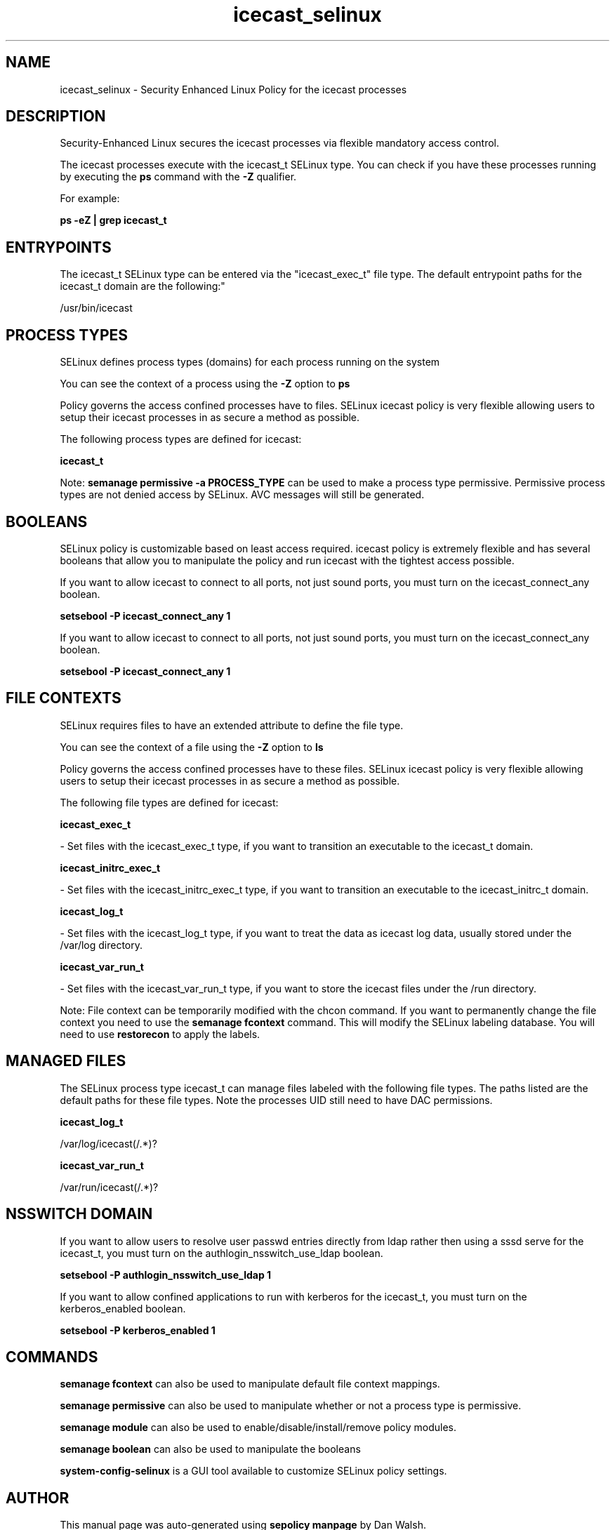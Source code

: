 .TH  "icecast_selinux"  "8"  "12-11-01" "icecast" "SELinux Policy documentation for icecast"
.SH "NAME"
icecast_selinux \- Security Enhanced Linux Policy for the icecast processes
.SH "DESCRIPTION"

Security-Enhanced Linux secures the icecast processes via flexible mandatory access control.

The icecast processes execute with the icecast_t SELinux type. You can check if you have these processes running by executing the \fBps\fP command with the \fB\-Z\fP qualifier.

For example:

.B ps -eZ | grep icecast_t


.SH "ENTRYPOINTS"

The icecast_t SELinux type can be entered via the "icecast_exec_t" file type.  The default entrypoint paths for the icecast_t domain are the following:"

/usr/bin/icecast
.SH PROCESS TYPES
SELinux defines process types (domains) for each process running on the system
.PP
You can see the context of a process using the \fB\-Z\fP option to \fBps\bP
.PP
Policy governs the access confined processes have to files.
SELinux icecast policy is very flexible allowing users to setup their icecast processes in as secure a method as possible.
.PP
The following process types are defined for icecast:

.EX
.B icecast_t
.EE
.PP
Note:
.B semanage permissive -a PROCESS_TYPE
can be used to make a process type permissive. Permissive process types are not denied access by SELinux. AVC messages will still be generated.

.SH BOOLEANS
SELinux policy is customizable based on least access required.  icecast policy is extremely flexible and has several booleans that allow you to manipulate the policy and run icecast with the tightest access possible.


.PP
If you want to allow icecast to connect to all ports, not just sound ports, you must turn on the icecast_connect_any boolean.

.EX
.B setsebool -P icecast_connect_any 1
.EE

.PP
If you want to allow icecast to connect to all ports, not just sound ports, you must turn on the icecast_connect_any boolean.

.EX
.B setsebool -P icecast_connect_any 1
.EE

.SH FILE CONTEXTS
SELinux requires files to have an extended attribute to define the file type.
.PP
You can see the context of a file using the \fB\-Z\fP option to \fBls\bP
.PP
Policy governs the access confined processes have to these files.
SELinux icecast policy is very flexible allowing users to setup their icecast processes in as secure a method as possible.
.PP
The following file types are defined for icecast:


.EX
.PP
.B icecast_exec_t
.EE

- Set files with the icecast_exec_t type, if you want to transition an executable to the icecast_t domain.


.EX
.PP
.B icecast_initrc_exec_t
.EE

- Set files with the icecast_initrc_exec_t type, if you want to transition an executable to the icecast_initrc_t domain.


.EX
.PP
.B icecast_log_t
.EE

- Set files with the icecast_log_t type, if you want to treat the data as icecast log data, usually stored under the /var/log directory.


.EX
.PP
.B icecast_var_run_t
.EE

- Set files with the icecast_var_run_t type, if you want to store the icecast files under the /run directory.


.PP
Note: File context can be temporarily modified with the chcon command.  If you want to permanently change the file context you need to use the
.B semanage fcontext
command.  This will modify the SELinux labeling database.  You will need to use
.B restorecon
to apply the labels.

.SH "MANAGED FILES"

The SELinux process type icecast_t can manage files labeled with the following file types.  The paths listed are the default paths for these file types.  Note the processes UID still need to have DAC permissions.

.br
.B icecast_log_t

	/var/log/icecast(/.*)?
.br

.br
.B icecast_var_run_t

	/var/run/icecast(/.*)?
.br

.SH NSSWITCH DOMAIN

.PP
If you want to allow users to resolve user passwd entries directly from ldap rather then using a sssd serve for the icecast_t, you must turn on the authlogin_nsswitch_use_ldap boolean.

.EX
.B setsebool -P authlogin_nsswitch_use_ldap 1
.EE

.PP
If you want to allow confined applications to run with kerberos for the icecast_t, you must turn on the kerberos_enabled boolean.

.EX
.B setsebool -P kerberos_enabled 1
.EE

.SH "COMMANDS"
.B semanage fcontext
can also be used to manipulate default file context mappings.
.PP
.B semanage permissive
can also be used to manipulate whether or not a process type is permissive.
.PP
.B semanage module
can also be used to enable/disable/install/remove policy modules.

.B semanage boolean
can also be used to manipulate the booleans

.PP
.B system-config-selinux
is a GUI tool available to customize SELinux policy settings.

.SH AUTHOR
This manual page was auto-generated using
.B "sepolicy manpage"
by Dan Walsh.

.SH "SEE ALSO"
selinux(8), icecast(8), semanage(8), restorecon(8), chcon(1), sepolicy(8)
, setsebool(8)